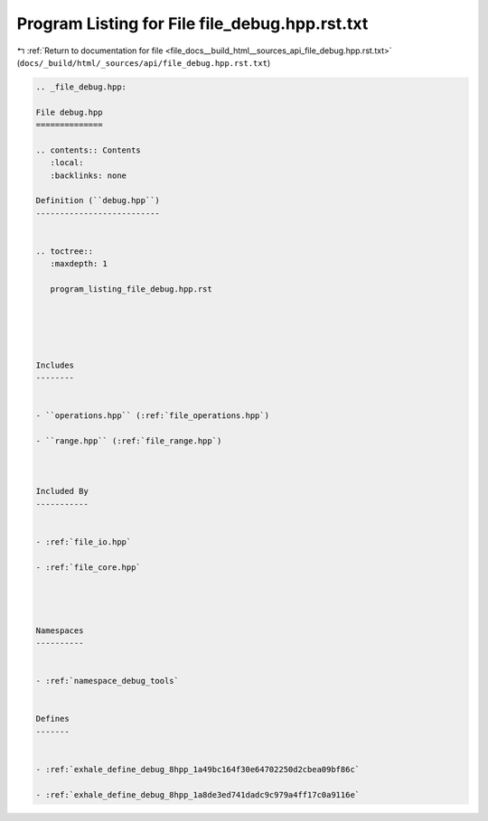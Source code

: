
.. _program_listing_file_docs__build_html__sources_api_file_debug.hpp.rst.txt:

Program Listing for File file_debug.hpp.rst.txt
===============================================

|exhale_lsh| :ref:`Return to documentation for file <file_docs__build_html__sources_api_file_debug.hpp.rst.txt>` (``docs/_build/html/_sources/api/file_debug.hpp.rst.txt``)

.. |exhale_lsh| unicode:: U+021B0 .. UPWARDS ARROW WITH TIP LEFTWARDS

.. code-block:: cpp

   
   .. _file_debug.hpp:
   
   File debug.hpp
   ==============
   
   .. contents:: Contents
      :local:
      :backlinks: none
   
   Definition (``debug.hpp``)
   --------------------------
   
   
   .. toctree::
      :maxdepth: 1
   
      program_listing_file_debug.hpp.rst
   
   
   
   
   
   Includes
   --------
   
   
   - ``operations.hpp`` (:ref:`file_operations.hpp`)
   
   - ``range.hpp`` (:ref:`file_range.hpp`)
   
   
   
   Included By
   -----------
   
   
   - :ref:`file_io.hpp`
   
   - :ref:`file_core.hpp`
   
   
   
   
   Namespaces
   ----------
   
   
   - :ref:`namespace_debug_tools`
   
   
   Defines
   -------
   
   
   - :ref:`exhale_define_debug_8hpp_1a49bc164f30e64702250d2cbea09bf86c`
   
   - :ref:`exhale_define_debug_8hpp_1a8de3ed741dadc9c979a4ff17c0a9116e`
   
